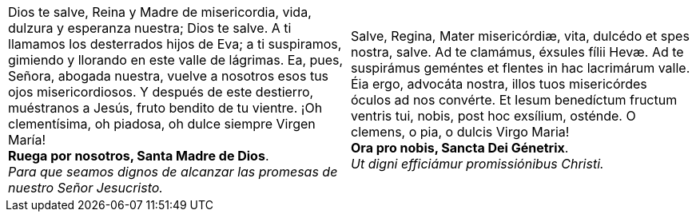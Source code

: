 [cols="<,<", grid="none", frame="none"]
|===

| Dios te salve, Reina y Madre de mi­se­ri­cordia, vida, dulzura y esperanza nuestra; Dios te salve. A ti llamamos los desterrados hijos de Eva; a ti suspiramos, gimiendo y llorando en este valle de lágrimas. Ea, pues, Señora, abogada nuestra, vuelve a nosotros esos tus ojos mi­se­ri­cordiosos. Y después de este destierro, muéstranos a Jesús, fruto bendito de tu vientre. ¡Oh cle­men­tísima, oh piadosa, oh dulce siempre Virgen María! +
*Ruega por nosotros, Santa Madre de Dios*. +
_Para que seamos dignos de alcanzar las promesas de nuestro Señor Jesucristo._

| Salve, Regina, Mater mi­se­ri­córdiæ, vita, dulcédo et spes nostra, salve. Ad te clamámus, éxsules fílii Hevæ. Ad te suspirámus geméntes et flentes in hac lacrimárum valle. Éia ergo, advocáta nostra, illos tuos mi­se­ri­córdes óculos ad nos convérte. Et Iesum benedíctum fructum ventris tui, nobis, post hoc exsílium, osténde. O clemens, o pia, o dulcis Virgo Maria! +
*Ora pro nobis, Sancta Dei Génetrix*. +
_Ut digni efficiámur pro­mi­ssiónibus Christi._

|=== 

